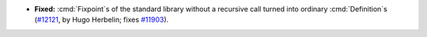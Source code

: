 - **Fixed:**
  :cmd:`Fixpoint`\s of the standard library without a recursive call turned
  into ordinary :cmd:`Definition`\s
  (`#12121 <https://github.com/coq/coq/pull/12121>`_,
  by Hugo Herbelin; fixes `#11903 <https://github.com/coq/coq/pull/11903>`_).
